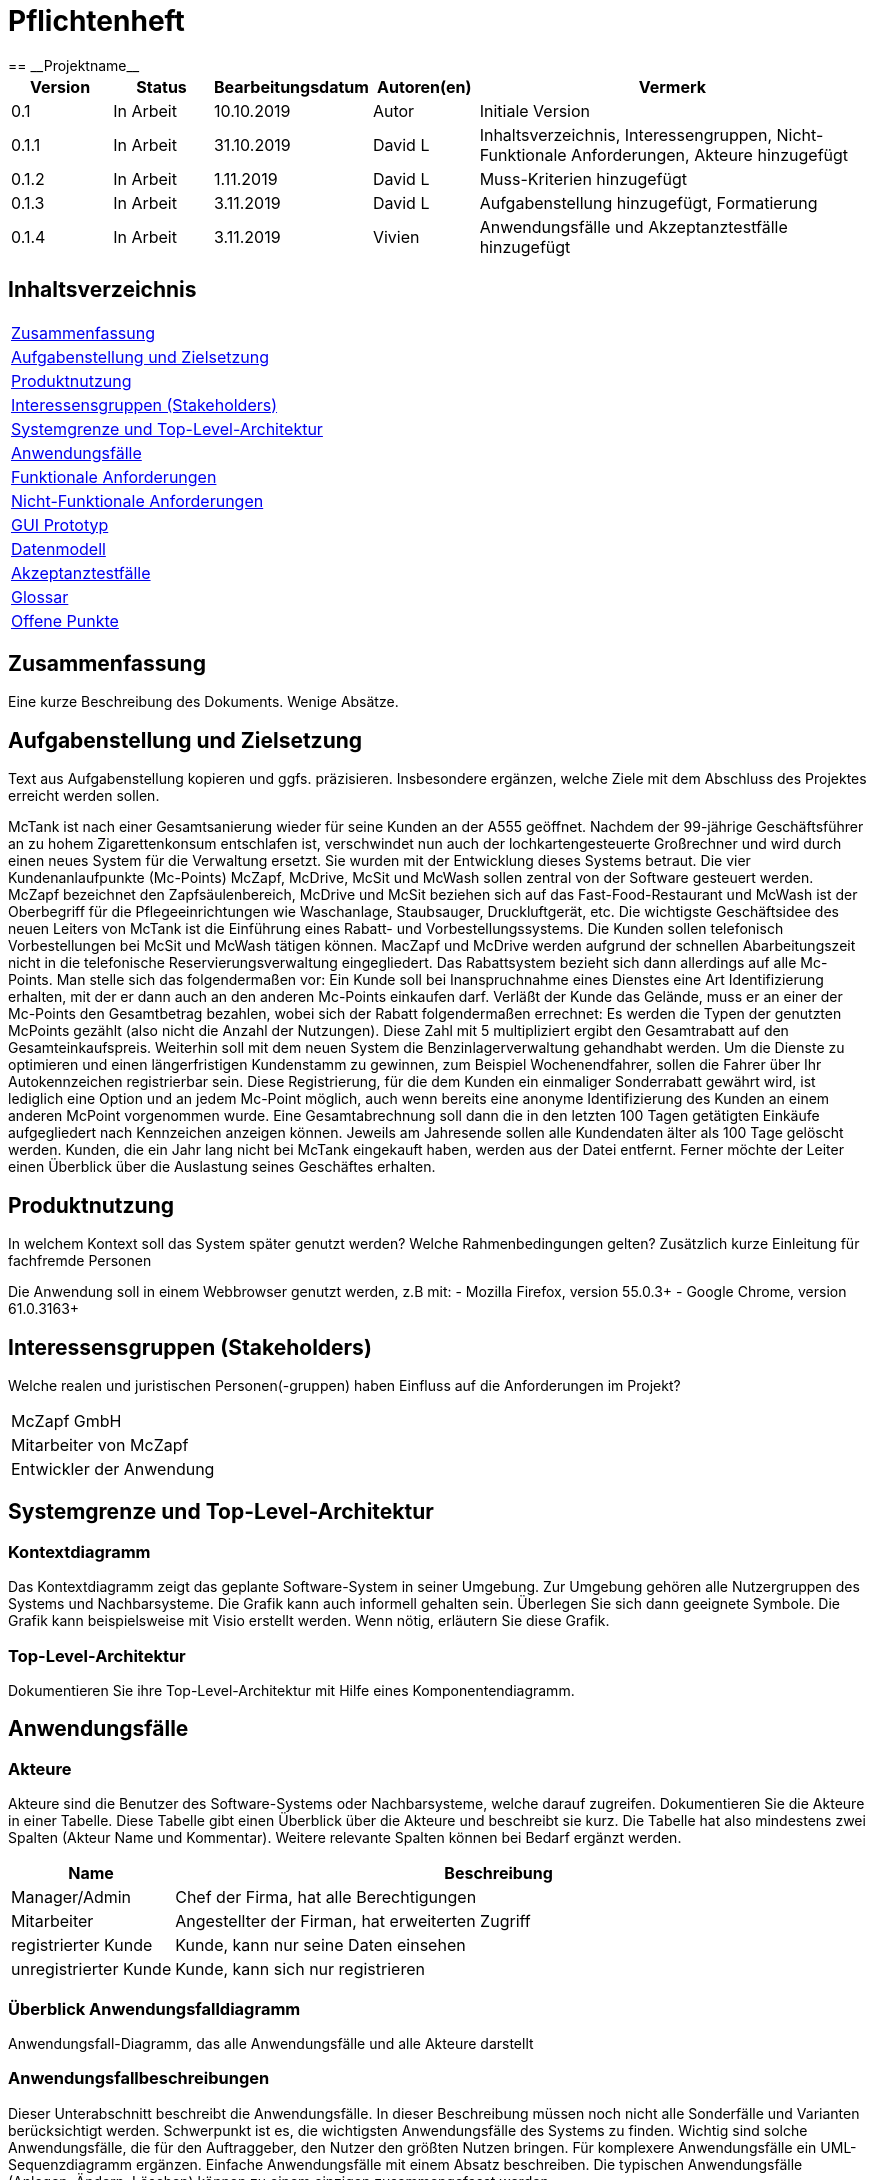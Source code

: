 = Pflichtenheft
:project_name: Projektname
== __{project_name}__

[options="header"]
[cols="1, 1, 1, 1, 4"]
|===
|Version | Status      | Bearbeitungsdatum   | Autoren(en) |  Vermerk
|0.1     | In Arbeit   | 10.10.2019          | Autor       | Initiale Version
|0.1.1   | In Arbeit   | 31.10.2019          | David L     | Inhaltsverzeichnis, Interessengruppen, Nicht-Funktionale Anforderungen, Akteure hinzugefügt
|0.1.2   | In Arbeit   | 1.11.2019           | David L     | Muss-Kriterien hinzugefügt
|0.1.3   | In Arbeit   | 3.11.2019           | David L     | Aufgabenstellung hinzugefügt, Formatierung
|0.1.4   | In Arbeit   | 3.11.2019           | Vivien      | Anwendungsfälle und Akzeptanztestfälle hinzugefügt
|===

== Inhaltsverzeichnis
[cols="1"]
|===
|<<Zusammenfassung>>
|<<Aufgabenstellung und Zielsetzung>>
|<<Produktnutzung>>
|<<Interessensgruppen (Stakeholders)>>
|<<Systemgrenze und Top-Level-Architektur>>
|<<Anwendungsfälle>>
|<<Funktionale Anforderungen>>
|<<Nicht-Funktionale Anforderungen>>
|<<GUI Prototyp>>
|<<Datenmodell>>
|<<Akzeptanztestfälle>>
|<<Glossar>>
|<<Offene Punkte>>
|===

== Zusammenfassung
Eine kurze Beschreibung des Dokuments. Wenige Absätze.

== Aufgabenstellung und Zielsetzung
Text aus Aufgabenstellung kopieren und ggfs. präzisieren.
Insbesondere ergänzen, welche Ziele mit dem Abschluss des Projektes erreicht werden sollen.

McTank ist nach einer Gesamtsanierung wieder für seine Kunden an der A555 geöffnet. Nachdem der 99-jährige Geschäftsführer an zu hohem Zigarettenkonsum entschlafen ist, verschwindet nun auch der lochkartengesteuerte Großrechner und wird durch einen neues System für die Verwaltung ersetzt. Sie wurden mit der Entwicklung dieses Systems betraut.  Die vier Kundenanlaufpunkte (Mc-Points) McZapf, McDrive, McSit und McWash sollen zentral von der Software gesteuert werden. McZapf bezeichnet den Zapfsäulenbereich, McDrive und McSit beziehen sich auf das Fast-Food-Restaurant und McWash ist der Oberbegriff für die Pflegeeinrichtungen wie Waschanlage, Staubsauger, Druckluftgerät, etc.  Die wichtigste Geschäftsidee des neuen Leiters von McTank ist die Einführung eines Rabatt- und Vorbestellungssystems. Die Kunden sollen telefonisch Vorbestellungen bei McSit und McWash tätigen können. MacZapf und McDrive werden aufgrund der schnellen Abarbeitungszeit nicht in die telefonische Reservierungsverwaltung eingegliedert.  Das Rabattsystem bezieht sich dann allerdings auf alle Mc-Points. Man stelle sich das folgendermaßen vor: Ein Kunde soll bei Inanspruchnahme eines Dienstes eine Art Identifizierung erhalten, mit der er dann auch an den anderen Mc-Points einkaufen darf. Verläßt der Kunde das Gelände, muss er an einer der Mc-Points den Gesamtbetrag bezahlen, wobei sich der Rabatt folgendermaßen errechnet: Es werden die Typen der genutzten McPoints gezählt (also nicht die Anzahl der Nutzungen). Diese Zahl mit 5 multipliziert ergibt den Gesamtrabatt auf den Gesamteinkaufspreis.  Weiterhin soll mit dem neuen System die Benzinlagerverwaltung gehandhabt werden.  Um die Dienste zu optimieren und einen längerfristigen Kundenstamm zu gewinnen, zum Beispiel Wochenendfahrer, sollen die Fahrer über Ihr Autokennzeichen registrierbar sein. Diese Registrierung, für die dem Kunden ein einmaliger Sonderrabatt gewährt wird, ist lediglich eine Option und an jedem Mc-Point möglich, auch wenn bereits eine anonyme Identifizierung des Kunden an einem anderen McPoint vorgenommen wurde. Eine Gesamtabrechnung soll dann die in den letzten 100 Tagen getätigten Einkäufe aufgegliedert nach Kennzeichen anzeigen können. Jeweils am Jahresende sollen alle Kundendaten älter als 100 Tage gelöscht werden. Kunden, die ein Jahr lang nicht bei McTank eingekauft haben, werden aus der Datei entfernt.  Ferner möchte der Leiter einen Überblick über die Auslastung seines Geschäftes erhalten.  
 

== Produktnutzung
In welchem Kontext soll das System später genutzt werden? Welche Rahmenbedingungen gelten?
Zusätzlich kurze Einleitung für fachfremde Personen

Die Anwendung soll in einem Webbrowser genutzt werden, z.B mit:
  - Mozilla Firefox, version 55.0.3+
  - Google Chrome, version 61.0.3163+

== Interessensgruppen (Stakeholders)
Welche realen und juristischen Personen(-gruppen) haben Einfluss auf die Anforderungen im Projekt?

[cols="1"]
|===
|McZapf GmbH
|Mitarbeiter von McZapf
|Entwickler der Anwendung
|===

== Systemgrenze und Top-Level-Architektur

=== Kontextdiagramm
Das Kontextdiagramm zeigt das geplante Software-System in seiner Umgebung. Zur Umgebung gehören alle Nutzergruppen des Systems und Nachbarsysteme. Die Grafik kann auch informell gehalten sein. Überlegen Sie sich dann geeignete Symbole. Die Grafik kann beispielsweise mit Visio erstellt werden. Wenn nötig, erläutern Sie diese Grafik.

=== Top-Level-Architektur
Dokumentieren Sie ihre Top-Level-Architektur mit Hilfe eines Komponentendiagramm.

== Anwendungsfälle

=== Akteure

Akteure sind die Benutzer des Software-Systems oder Nachbarsysteme, welche darauf zugreifen. Dokumentieren Sie die Akteure in einer Tabelle. Diese Tabelle gibt einen Überblick über die Akteure und beschreibt sie kurz. Die Tabelle hat also mindestens zwei Spalten (Akteur Name und Kommentar).
Weitere relevante Spalten können bei Bedarf ergänzt werden.

// See http://asciidoctor.org/docs/user-manual/#tables
[options="header"]
[cols="1,4"]
|===
|Name |Beschreibung
|Manager/Admin  |Chef der Firma, hat alle Berechtigungen
|Mitarbeiter    |Angestellter der Firman, hat erweiterten Zugriff
|registrierter Kunde | Kunde, kann nur seine Daten einsehen
|unregistrierter Kunde | Kunde, kann sich nur registrieren
|===

=== Überblick Anwendungsfalldiagramm
Anwendungsfall-Diagramm, das alle Anwendungsfälle und alle Akteure darstellt

=== Anwendungsfallbeschreibungen
Dieser Unterabschnitt beschreibt die Anwendungsfälle. In dieser Beschreibung müssen noch nicht alle Sonderfälle und Varianten berücksichtigt werden. Schwerpunkt ist es, die wichtigsten Anwendungsfälle des Systems zu finden. Wichtig sind solche Anwendungsfälle, die für den Auftraggeber, den Nutzer den größten Nutzen bringen.
Für komplexere Anwendungsfälle ein UML-Sequenzdiagramm ergänzen.
Einfache Anwendungsfälle mit einem Absatz beschreiben.
Die typischen Anwendungsfälle (Anlegen, Ändern, Löschen) können zu einem einzigen zusammengefasst werden.

[cols="1h, 3"]
[[UC1]]
|===
|ID                          |**<<UC1>>**
|Name                        |Registrierung
|Beschreibung                |Ein nicht registrierter User kann sich einen eigenen Benutzeraccount erstellen
|Personen                    |Nicht registrierter User
|Auslöser                    |Der Benutzer kann sich auf der Website registrieren
|Voraussetzung(en)           |Das KFZ-Kennzeichen gehört noch keinem Benutzerkonto an, ist aber schon anonym registriert
|notwendige Schritte         |1. Der Benutzer drückt auf "Benutzerkonto anlegen" +
2. Er gibt sein KFZ-Kennzeichen, E-Mail-Adresse, Name, Zahlungsinformationen etc. ein +
3. Prüfung, ob das Kennzeichen schon registriert ist +
 wenn ja, Fehlermeldung +
 wenn nicht, Erstellung des Benutzerkontos
|Erweiterungen               |-
|Funktionale Anforderungen   |
|===

[cols="1h, 3"]
[[UC2]]
|===
|ID                          |**<<UC2>>**
|Name                        |Benzinbestellung
|Beschreibung                |Manager bestellt Benzin nach
|Personen                    |Manager
|Auslöser                    |Manager wird benachrichtigt, wenn die Lagerbestände unter 25% sind
|Voraussetzung(en)           |Lager ist nicht voll
|notwendige Schritte         |1. Manager bekommt automatische Benachrichtung, wenn Benzin nachbestellt werden muss +
2. Prognose bzw. Empfehlung, wie viel nachbestellt werden soll +
3. Manager entscheidet und bestellt 
|Erweiterungen               |-
|Funktionale Anforderungen   |
|===

[cols="1h, 3"]
[[UC3]]
|===
|ID                          |**<<UC3>>**
|Name                        |Rabatt für den Kunden
|Beschreibung                |Kunde löst Rabatte ein
|Personen                    |registrierter Kunde, Mitarbeiter
|Auslöser                    |Kunde erhält bei Registrierung einen einmaligen Rabatt in Höhe von 10% und zusätzlich gibt es pro genutzten McPoint 5% Rabatt
|Voraussetzung(en)           |Kunde ist registriert und nimmt mind. einen McPoint in Anspruch
|notwendige Schritte         |1. Kunde registriert sich +
2. nutzt einen McPoint +
3. erhält Rabatte
|Erweiterungen               |-
|Funktionale Anforderungen   |
|===

[cols="1h, 3"]
[[UC4]]
|===
|ID                          |**<<UC4>>**
|Name                        |Altersabfrage
|Beschreibung                |Kunde muss 18 sein, wenn er Zigaretten und Alkohol kaufen will
|Personen                    |Kunde, Mitarbeiter
|Auslöser                    |Kunde geht zur Kasse und möchte Alkohol und Zigaretten kaufen
|Voraussetzung(en)           |Kunde betritt McTank
|notwendige Schritte         |1. Kunde sucht sich gewünschte Waren (Alkohol, Zigaretten) aus und geht zur Kasse +
2. Kassensystem fordert Altersabfrage +
3. Mitarbeiter kontrolliert Ausweisdokument des Kunden 
|Erweiterungen               |-
|Funktionale Anforderungen   |
|===

== Funktionale Anforderungen

=== Muss-Kriterien
Was das zu erstellende Programm auf alle Fälle leisten muss.

[options="header"]
[cols="2"]
|===
|Kriterium            |Beschreibung
|Rabattsystem         |Kunden bekommen für die Nutzung verschiedener McPoints Rabatt sowie bei Registrierung.
|Kundenregistrierung  |Kunden müssen sich registrieren können.
|Reservierungen       |Mitarbeiter müssen auf Kundenwunsch Reservierungen für McSit und McWash erstellen können.
|Produktreklamation   |Kunden können Produkte zurückgeben. (außer Kraftstoff)
|Kraftstoffverwaltung |Es soll eine Meldung an den Manager und die Tankstellenmitarbeiter geben, wenn die Kraftstofflager zur                   Neige gehen.
|Prognose für Kraftstoff |Auf Grund des Verbrauchs der vergangenen Zeit soll es eine Empfehung geben, wie viel Kraftstoff für den Folgetag bestellt werden sollte.
|Kraftstoffbestellung |Der Manager kann Kraftstoff bestellen, entweder nach der Empfehlung oder nach eigenem Ermessen.
|Bezahlsystem         |Bei jedem Mitarbeiter können die Kunden bezahlen.
|Verkaufshistorie     |Der Manager soll eine Aufstellung sehen, was in den letzten 100 Tagen verkauft wurde.
|Kundenstammreinigung |registrierte Kunden die länger als ein Jahr nicht bei McTank eingekauft haben werden aus dem Datenbestand gelöscht.
|Geschäftsauslastung  |Der Manager soll die Geschäftsauslastung einsehen können.
|===

=== Kann-Kriterien
Anforderungen die das Programm leisten können soll, aber für den korrekten Betrieb entbehrlich sind.

== Nicht-Funktionale Anforderungen

=== Qualitätsziele

[cols="1"]
|===
| Wartbarkeit: 3
| Erweiterbarkeit: 2
| Benutzerfreundlichkeit: 3
| Skalierbarkeit: 4
| Verlässlichkeit: 5
| Performance: 5
| Sicherheit: 2
|===

1 = niedrige Priorität  5 = hohe Priorität

Dokumentieren Sie in einer Tabelle die Qualitätsziele, welche das System erreichen soll, sowie deren Priorität.

=== Konkrete Nicht-Funktionale Anforderungen

Beschreiben Sie Nicht-Funktionale Anforderungen, welche dazu dienen, die zuvor definierten Qualitätsziele zu erreichen.
Achten Sie darauf, dass deren Erfüllung (mindestens theoretisch) messbar sein muss.

== GUI Prototyp

In diesem Kapitel soll ein Entwurf der Navigationsmöglichkeiten und Dialoge des Systems erstellt werden.
Idealerweise entsteht auch ein grafischer Prototyp, welcher dem Kunden zeigt, wie sein System visuell umgesetzt werden soll.
Konkrete Absprachen - beispielsweise ob der grafische Prototyp oder die Dialoglandkarte höhere Priorität hat - sind mit dem Kunden zu treffen.

=== Überblick: Dialoglandkarte
Erstellen Sie ein Übersichtsdiagramm, das das Zusammenspiel Ihrer Masken zur Laufzeit darstellt. Also mit welchen Aktionen zwischen den Masken navigiert wird.
//Die nachfolgende Abbildung zeigt eine an die Pinnwand gezeichnete Dialoglandkarte. Ihre Karte sollte zusätzlich die Buttons/Funktionen darstellen, mit deren Hilfe Sie zwischen den Masken navigieren.

=== Dialogbeschreibung
Für jeden Dialog:

1. Kurze textuelle Dialogbeschreibung eingefügt: Was soll der jeweilige Dialog? Was kann man damit tun? Überblick?
2. Maskenentwürfe (Screenshot, Mockup)
3. Maskenelemente (Ein/Ausgabefelder, Aktionen wie Buttons, Listen, …)
4. Evtl. Maskendetails, spezielle Widgets

== Datenmodell

=== Überblick: Klassendiagramm
UML-Analyseklassendiagramm

=== Klassen und Enumerationen
Dieser Abschnitt stellt eine Vereinigung von Glossar und der Beschreibung von Klassen/Enumerationen dar. Jede Klasse und Enumeration wird in Form eines Glossars textuell beschrieben. Zusätzlich werden eventuellen Konsistenz- und Formatierungsregeln aufgeführt.

// See http://asciidoctor.org/docs/user-manual/#tables
[options="header"]
|===
|Klasse/Enumeration |Beschreibung |
|…                  |…            |
|===

== Akzeptanztestfälle
Mithilfe von Akzeptanztests wird geprüft, ob die Software die funktionalen Erwartungen und Anforderungen im Gebrauch erfüllt. Diese sollen und können aus den Anwendungsfallbeschreibungen und den UML-Sequenzdiagrammen abgeleitet werden. D.h., pro (komplexen) Anwendungsfall gibt es typischerweise mindestens ein Sequenzdiagramm (welches ein Szenarium beschreibt). Für jedes Szenarium sollte es einen Akzeptanztestfall geben. Listen Sie alle Akzeptanztestfälle in tabellarischer Form auf.
Jeder Testfall soll mit einer ID versehen werde, um später zwischen den Dokumenten (z.B. im Test-Plan) referenzieren zu können.

[cols="1h, 4"]
|===
|ID                    |
|Anwendungsfall        |<<UC1>>
|Voraussetzung(en)     |Ein nicht registrierter User will ein Benutzerkonto erstellen
|Ereignis              |Der Benutzer drückt auf "Benutzerkonto anlegen" und gibt die folgenden Daten ein +
1. Kennzeichen: DD-VB-11111
|erwartetes Ergebnis   |Fehlermeldung, da falsches Kennzeichen (entspricht nicht den europäischen Richtlinien)
|===


[cols="1h, 4"]
|===
|ID                    |
|Anwendungsfall        |<<UC2>>
|Voraussetzung(en)     |Manager will Benzin nachbestellen
|Ereignis              |Manager startet Bestellvorgang und gibt die folgenden Bestelldaten ein: +
1. Benzin: 50.200 Liter +
2. Diesel: 30.000 Liter +
3. E10: 20.564 Liter
|erwartetes Ergebnis   |Fehlermeldung, da Bestellmenge von Benzin zu hoch (jeder Tank hat jeweils max. 50.000 Liter Füllmenge) 
|===

[cols="1h, 4"]
|===
|ID                    |
|Anwendungsfall        |<<UC3>>
|Voraussetzung(en)     |Kunde löst Rabatt an Kasse bei Mitarbeiter ein
|Ereignis              |1. Der Kunde hat 4 McPoints in Anspruch genommen und will seinen Startrabatt einlösen +
2. Mitarbeiter gibt einen Rabatt von 40% in die Kasse ein
|erwartetes Ergebnis   |Fehlermeldung, da Rabatt in keinem Fall höher als 30% sein kann 
|===


[cols="1h, 4"]
|===
|ID                    |
|Anwendungsfall        |<<UC4>>
|Voraussetzung(en)     |Kunde will Zigaretten und Alkohol kaufen
|Ereignis              |1. Der Kunde geht zur Kasse und will Zigaretten und Alkohol kaufen +
2. Kasse fordert Altersabfrage +
3. Mitarbeiter prüft Ausweisdokument und sieht, Kunde ist erst 17
|erwartetes Ergebnis   |Fehlermeldung, da Kunde zu jung 
|===

== Glossar
Sämtliche Begriffe, die innerhalb des Projektes verwendet werden und deren gemeinsames Verständnis aller beteiligten Stakeholder essentiell ist, sollten hier aufgeführt werden.
Insbesondere Begriffe der zu implementierenden Domäne wurden bereits beschrieben, jedoch gibt es meist mehr Begriffe, die einer Beschreibung bedürfen. +
Beispiel: Was bedeutet "Kunde"? Ein Nutzer des Systems? Der Kunde des Projektes (Auftraggeber)?

== Offene Punkte
Offene Punkte werden entweder direkt in der Spezifikation notiert. Wenn das Pflichtenheft zum finalen Review vorgelegt wird, sollte es keine offenen Punkte mehr geben.

